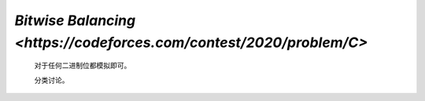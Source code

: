 `Bitwise Balancing <https://codeforces.com/contest/2020/problem/C>`
===========================================================================

    对于任何二进制位都模拟即可。

    分类讨论。

    .. code-block::CPP
    
        #ifndef CAIKI_LOCAL
        #include <bits/stdc++.h>
        #endif

        #ifdef CAIKI_LOCAL
        #include <algorithm>
        #include <cmath>
        #include <iostream>

        auto _ = []() {
            freopen("../io/in.txt", "r", stdin);
            freopen("../io/out.txt", "w", stdout);
            return true;
        }();

        #endif

        #define int long long

        void solve() {
            int b, c, d;
            std::cin >> b >> c >> d;

            int a = 0, pos = 0;
            while (b || c || d) {
                int _b = b & 1, _c = c & 1, _d = d & 1;
                int bit;
                if (_d) {
                    if (_b) {
                        bit = 0;
                    } else {
                        if (_c) {
                            a = -1;
                            break;
                        } else {
                            bit = 1;
                        }
                    }
                } else {
                    if (_b) {
                        if (_c) {
                            bit = 1;
                        } else {
                            a = -1;
                            break;
                        }
                    } else {
                        bit = 0;
                    }
                }
                a += (bit << pos);
                b >>= 1, c >>= 1, d >>= 1;
                pos++;
            }

            std::cout << a << '\n';
        }

        signed main() {
            std::ios::sync_with_stdio(false);
            std::cin.tie(nullptr);

            int t;
            std::cin >> t;

            while (t--) {
                solve();
            }

            return 0;
        }
